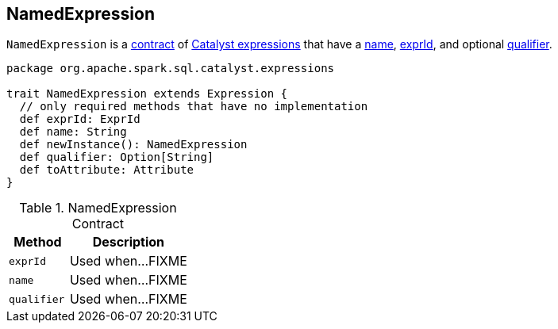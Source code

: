 == [[NamedExpression]] NamedExpression

`NamedExpression` is a <<contract, contract>> of link:spark-sql-Expression.adoc[Catalyst expressions] that have a <<name, name>>, <<exprId, exprId>>, and optional <<qualifier, qualifier>>.

[[contract]]
[source, scala]
----
package org.apache.spark.sql.catalyst.expressions

trait NamedExpression extends Expression {
  // only required methods that have no implementation
  def exprId: ExprId
  def name: String
  def newInstance(): NamedExpression
  def qualifier: Option[String]
  def toAttribute: Attribute
}
----

.NamedExpression Contract
[cols="1,2",options="header",width="100%"]
|===
| Method
| Description

| [[exprId]] `exprId`
| Used when...FIXME

| [[name]] `name`
| Used when...FIXME

| [[qualifier]] `qualifier`
| Used when...FIXME
|===

